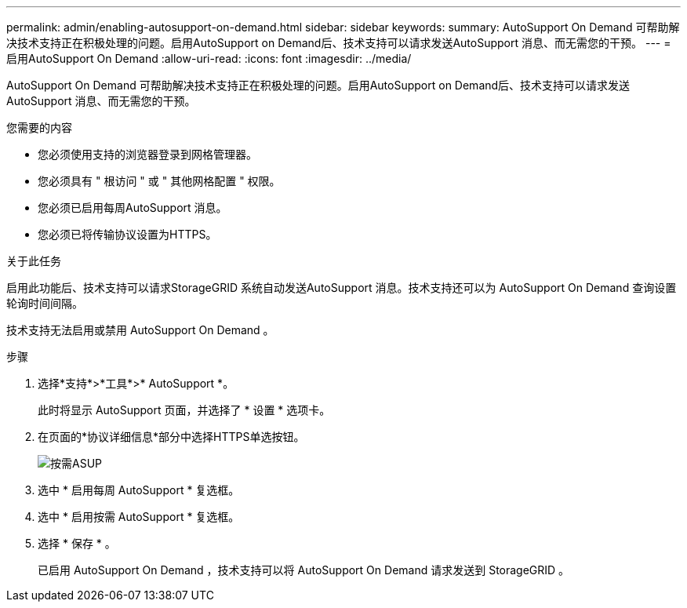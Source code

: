---
permalink: admin/enabling-autosupport-on-demand.html 
sidebar: sidebar 
keywords:  
summary: AutoSupport On Demand 可帮助解决技术支持正在积极处理的问题。启用AutoSupport on Demand后、技术支持可以请求发送AutoSupport 消息、而无需您的干预。 
---
= 启用AutoSupport On Demand
:allow-uri-read: 
:icons: font
:imagesdir: ../media/


[role="lead"]
AutoSupport On Demand 可帮助解决技术支持正在积极处理的问题。启用AutoSupport on Demand后、技术支持可以请求发送AutoSupport 消息、而无需您的干预。

.您需要的内容
* 您必须使用支持的浏览器登录到网格管理器。
* 您必须具有 " 根访问 " 或 " 其他网格配置 " 权限。
* 您必须已启用每周AutoSupport 消息。
* 您必须已将传输协议设置为HTTPS。


.关于此任务
启用此功能后、技术支持可以请求StorageGRID 系统自动发送AutoSupport 消息。技术支持还可以为 AutoSupport On Demand 查询设置轮询时间间隔。

技术支持无法启用或禁用 AutoSupport On Demand 。

.步骤
. 选择*支持*>*工具*>* AutoSupport *。
+
此时将显示 AutoSupport 页面，并选择了 * 设置 * 选项卡。

. 在页面的*协议详细信息*部分中选择HTTPS单选按钮。
+
image::../media/autosupport_on_demand.png[按需ASUP]

. 选中 * 启用每周 AutoSupport * 复选框。
. 选中 * 启用按需 AutoSupport * 复选框。
. 选择 * 保存 * 。
+
已启用 AutoSupport On Demand ，技术支持可以将 AutoSupport On Demand 请求发送到 StorageGRID 。


